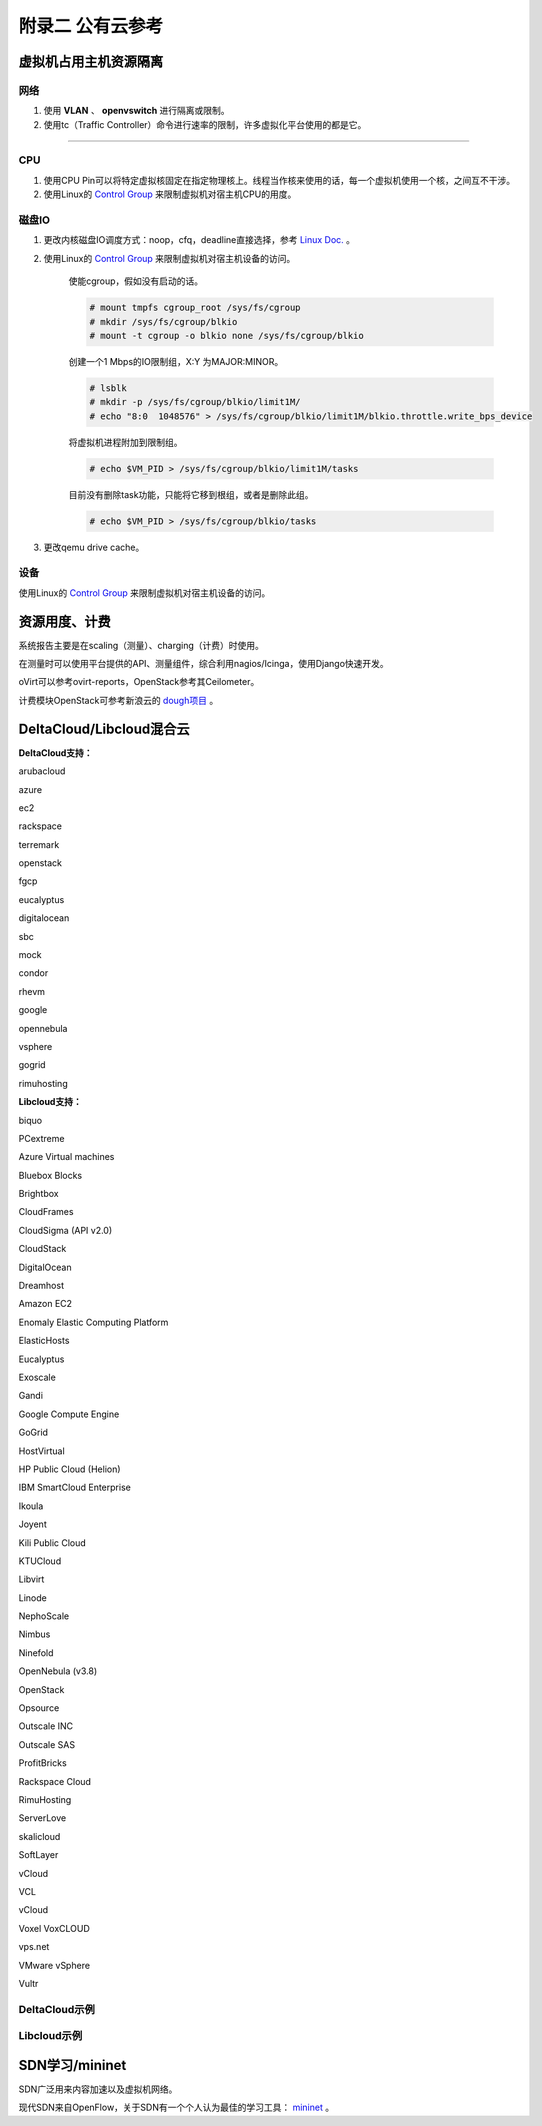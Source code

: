 =================
附录二 公有云参考
=================

-----------------------
虚拟机占用主机资源隔离
-----------------------

网络
-----

1. 使用 **VLAN** 、 **openvswitch** 进行隔离或限制。

2. 使用tc（Traffic Controller）命令进行速率的限制，许多虚拟化平台使用的都是它。

****

CPU
-----

1. 使用CPU Pin可以将特定虚拟核固定在指定物理核上。线程当作核来使用的话，每一个虚拟机使用一个核，之间互不干涉。

2. 使用Linux的 `Control Group <https://git.kernel.org/cgit/linux/kernel/git/torvalds/linux.git/tree/Documentation/cgroups>`_ 来限制虚拟机对宿主机CPU的用度。

磁盘IO
-------

1. 更改内核磁盘IO调度方式：noop，cfq，deadline直接选择，参考 `Linux Doc. <https://git.kernel.org/cgit/linux/kernel/git/torvalds/linux.git/tree/Documentation/block>`_ 。

2. 使用Linux的 `Control Group <https://git.kernel.org/cgit/linux/kernel/git/torvalds/linux.git/tree/Documentation/cgroups>`_ 来限制虚拟机对宿主机设备的访问。

    使能cgroup，假如没有启动的话。

    .. code::
 
        # mount tmpfs cgroup_root /sys/fs/cgroup
        # mkdir /sys/fs/cgroup/blkio
        # mount -t cgroup -o blkio none /sys/fs/cgroup/blkio

    创建一个1 Mbps的IO限制组，X:Y 为MAJOR:MINOR。

    .. code::
 
        # lsblk
        # mkdir -p /sys/fs/cgroup/blkio/limit1M/
        # echo "8:0  1048576" > /sys/fs/cgroup/blkio/limit1M/blkio.throttle.write_bps_device

    将虚拟机进程附加到限制组。

    .. code::
 
        # echo $VM_PID > /sys/fs/cgroup/blkio/limit1M/tasks

    目前没有删除task功能，只能将它移到根组，或者是删除此组。

    .. code::

        # echo $VM_PID > /sys/fs/cgroup/blkio/tasks

3. 更改qemu drive cache。

设备
-----

使用Linux的 `Control Group <https://git.kernel.org/cgit/linux/kernel/git/torvalds/linux.git/tree/Documentation/cgroups>`_ 来限制虚拟机对宿主机设备的访问。

---------------
资源用度、计费
---------------

系统报告主要是在scaling（测量）、charging（计费）时使用。

在测量时可以使用平台提供的API、测量组件，综合利用nagios/Icinga，使用Django快速开发。

oVirt可以参考ovirt-reports，OpenStack参考其Ceilometer。

计费模块OpenStack可参考新浪云的 `dough项目 <https://github.com/sinacloud/dough>`_ 。

--------------------------
DeltaCloud/Libcloud混合云
--------------------------

**DeltaCloud支持：**

arubacloud

azure

ec2

rackspace

terremark

openstack

fgcp

eucalyptus

digitalocean

sbc

mock

condor

rhevm

google

opennebula

vsphere

gogrid

rimuhosting

**Libcloud支持：**

biquo

PCextreme

Azure Virtual machines

Bluebox Blocks

Brightbox

CloudFrames

CloudSigma (API v2.0)

CloudStack

DigitalOcean    

Dreamhost

Amazon EC2  

Enomaly Elastic Computing Platform

ElasticHosts

Eucalyptus   

Exoscale    

Gandi

Google Compute Engine   

GoGrid

HostVirtual

HP Public Cloud (Helion)    

IBM SmartCloud Enterprise   

Ikoula  

Joyent

Kili Public Cloud   

KTUCloud

Libvirt 

Linode

NephoScale

Nimbus  

Ninefold

OpenNebula (v3.8)

OpenStack   

Opsource   

Outscale INC    

Outscale SAS    

ProfitBricks

Rackspace Cloud

RimuHosting  

ServerLove  

skalicloud 

SoftLayer 

vCloud   

VCL     

vCloud 

Voxel VoxCLOUD      

vps.net   

VMware vSphere  

Vultr

DeltaCloud示例
--------------

Libcloud示例
--------------

----------------
SDN学习/mininet
----------------

SDN广泛用来内容加速以及虚拟机网络。

现代SDN来自OpenFlow，关于SDN有一个个人认为最佳的学习工具： `mininet <http://mininet.org>`_ 。



